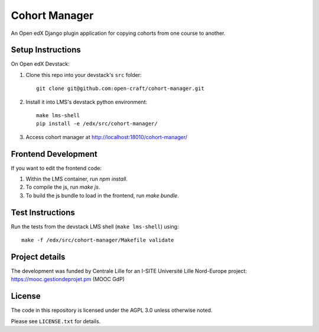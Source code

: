 Cohort Manager
==========

An Open edX Django plugin application for copying cohorts from one course to
another.


.. figure::  images/cohort_manager.png
   :align:   center


Setup Instructions
------------------

On Open edX Devstack:

1. Clone this repo into your devstack's ``src`` folder::

    git clone git@github.com:open-craft/cohort-manager.git

2. Install it into LMS's devstack python environment::

    make lms-shell
    pip install -e /edx/src/cohort-manager/

3. Access cohort manager at http://localhost:18010/cohort-manager/

Frontend Development
--------------------

If you want to edit the frontend code:

1. Within the LMS container, run `npm install`.
2. To compile the js, run `make js`.
3. To build the js bundle to load in the frontend, run `make bundle`.


Test Instructions
-----------------

Run the tests from the devstack LMS shell (``make lms-shell``) using::

    make -f /edx/src/cohort-manager/Makefile validate

Project details
---------------
The development was funded by Centrale Lille for an I-SITE Université Lille Nord-Europe project: https://mooc.gestiondeprojet.pm (MOOC GdP)

License
-------

The code in this repository is licensed under the AGPL 3.0 unless otherwise noted.

Please see ``LICENSE.txt`` for details.

